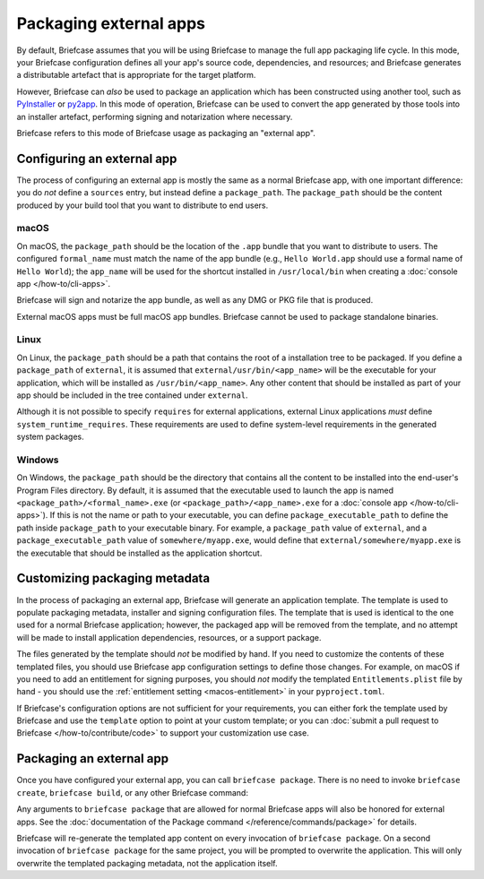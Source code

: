=======================
Packaging external apps
=======================

By default, Briefcase assumes that you will be using Briefcase to manage the full app
packaging life cycle. In this mode, your Briefcase configuration defines all your app's
source code, dependencies, and resources; and Briefcase generates a distributable
artefact that is appropriate for the target platform.

However, Briefcase can *also* be used to package an application which
has been constructed using another tool, such as `PyInstaller
<https://pyinstaller.org/>`_ or `py2app <https://py2app.readthedocs.io/en/latest/>`_. In
this mode of operation, Briefcase can be used to convert the app generated by
those tools into an installer artefact, performing signing and notarization where
necessary.

Briefcase refers to this mode of Briefcase usage as packaging an "external app".

Configuring an external app
---------------------------

The process of configuring an external app is mostly the same as a normal Briefcase app,
with one important difference: you do *not* define a ``sources`` entry, but instead
define a ``package_path``. The ``package_path`` should be the content produced by your build tool
that you want to distribute to end users.

macOS
~~~~~

On macOS, the ``package_path`` should be the location of the ``.app`` bundle that you
want to distribute to users. The configured ``formal_name`` must match the name of the
app bundle (e.g., ``Hello World.app`` should use a formal name of ``Hello World``); the
``app_name`` will be used for the shortcut installed in ``/usr/local/bin`` when creating
a :doc:`console app </how-to/cli-apps>`.

Briefcase will sign and notarize the app bundle, as well as any DMG or PKG file that is
produced.

External macOS apps must be full macOS app bundles. Briefcase cannot be used to package
standalone binaries.

Linux
~~~~~

On Linux, the ``package_path`` should be a path that contains the root of a installation
tree to be packaged. If you define a ``package_path`` of ``external``, it is assumed
that ``external/usr/bin/<app_name>`` will be the executable for your application, which will
be installed as ``/usr/bin/<app_name>``. Any other content that should be installed as
part of your app should be included in the tree contained under ``external``.

Although it is not possible to specify ``requires`` for external applications, external
Linux applications *must* define ``system_runtime_requires``. These requirements are
used to define system-level requirements in the generated system packages.

Windows
~~~~~~~

On Windows, the ``package_path`` should be the directory that contains all the content
to be installed into the end-user's Program Files directory. By default, it is assumed
that the executable used to launch the app is named ``<package_path>/<formal_name>.exe``
(or ``<package_path>/<app_name>.exe`` for a :doc:`console app </how-to/cli-apps>`). If
this is not the name or path to your executable, you can define
``package_executable_path`` to define the path inside ``package_path`` to your
executable binary. For example, a ``package_path`` value of ``external``, and a
``package_executable_path`` value of ``somewhere/myapp.exe``, would define that
``external/somewhere/myapp.exe`` is the executable that should be installed as the
application shortcut.

Customizing packaging metadata
------------------------------

In the process of packaging an external app, Briefcase will generate an application
template. The template is used to populate packaging metadata, installer and signing
configuration files. The template that is used is identical to the one used for a normal
Briefcase application; however, the packaged app will be removed from the template, and
no attempt will be made to install application dependencies, resources, or a support
package.

The files generated by the template should *not* be modified by hand. If you need to
customize the contents of these templated files, you should use Briefcase app
configuration settings to define those changes. For example, on macOS if you need to add
an entitlement for signing purposes, you should *not* modify the templated
``Entitlements.plist`` file by hand - you should use the :ref:`entitlement setting
<macos-entitlement>` in your ``pyproject.toml``.

If Briefcase's configuration options are not sufficient for your requirements, you can
either fork the template used by Briefcase and use the ``template`` option to point at
your custom template; or you can :doc:`submit a pull request to Briefcase
</how-to/contribute/code>` to support your customization use case.

Packaging an external app
-------------------------

Once you have configured your external app, you can call ``briefcase package``. There is
no need to invoke ``briefcase create``, ``briefcase build``, or any other Briefcase
command:

.. tabs::

  .. group-tab:: macOS

    .. code-block:: console

      (venv) $ briefcase package

      [helloworld] Packaging external content from /Users/brutus/helloworld/output/Hello World.app

      [helloworld] Generating application template...
      ...
      [helloworld] Packaged dist/Hello World-0.0.1.dmg

    The ``dist`` folder will contain the ``.dmg`` that that was created.

  .. group-tab:: Linux

    The output of the package step will be slightly different depending on
    your Linux distribution; however, it will follow the following general format:

    .. code-block:: console

      (venv) $ briefcase package

      [helloworld] Finalizing application configuration...
      Targeting ubuntu:jammy (Vendor base debian)
      Determining glibc version... done
      Targeting glibc 2.35
      Targeting Python3.10

      [helloworld] Packaging external content from /Users/brutus/helloworld/output/linux-app

      [helloworld] Generating application template...
      ...
      [helloworld] Packaged dist/helloworld_0.0.1-1~ubuntu-jammy_amd64.deb

    The ``dist`` folder will contain the system package that was created.

    Docker (and the ``--target`` option) *cannot* be used to package external apps for
    different operating systems.

  .. group-tab:: Windows

    .. code-block:: doscon

      (venv) C:\...>briefcase package

      [helloworld] Packaging external content from Z:\projects\helloworld\output\windows-app

      [helloworld] Generating application template...
      ...
      [helloworld] Packaged dist\Hello_World-0.0.1.msi

    The ``dist`` folder will contain the installer that was created.

Any arguments to ``briefcase package`` that are allowed for normal Briefcase apps will
also be honored for external apps. See the :doc:`documentation of the Package command
</reference/commands/package>` for details.

Briefcase will re-generate the templated app content on every invocation of ``briefcase
package``. On a second invocation of ``briefcase package`` for the same project, you
will be prompted to overwrite the application. This will only overwrite the templated
packaging metadata, not the application itself.
